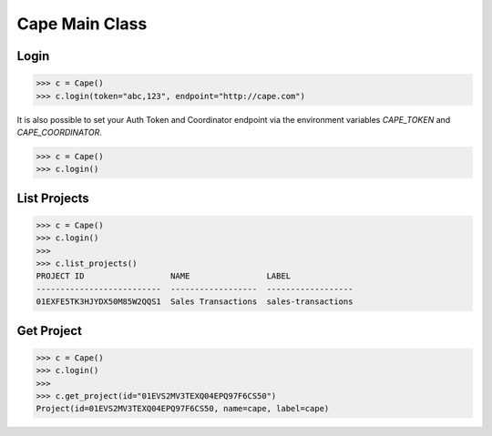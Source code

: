 Cape Main Class
===============

Login
-----

.. code-block:: python

    >>> c = Cape()
    >>> c.login(token="abc,123", endpoint="http://cape.com")

It is also possible to set your Auth Token and Coordinator endpoint via the environment variables `CAPE_TOKEN` and `CAPE_COORDINATOR`.

.. code-block:: python

    >>> c = Cape()
    >>> c.login()


List Projects
-------------

.. code-block:: python

    >>> c = Cape()
    >>> c.login()
    >>>
    >>> c.list_projects()
    PROJECT ID                  NAME                LABEL
    --------------------------  ------------------  ------------------
    01EXFE5TK3HJYDX50M85W2QQS1  Sales Transactions  sales-transactions


Get Project
-----------

.. code-block:: python

    >>> c = Cape()
    >>> c.login()
    >>>
    >>> c.get_project(id="01EVS2MV3TEXQ04EPQ97F6CS50")
    Project(id=01EVS2MV3TEXQ04EPQ97F6CS50, name=cape, label=cape)